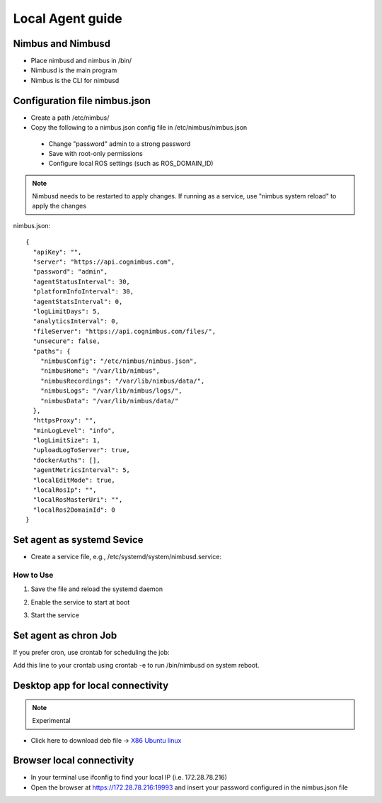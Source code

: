 Local Agent guide
==================

Nimbus and Nimbusd
-------------------------------------------------

* Place nimbusd and nimbus in /bin/
* Nimbusd is the main program
* Nimbus is the CLI for nimbusd

Configuration file nimbus.json
-------------------------------------------------
* Create a path /etc/nimbus/
* Copy the following to a nimbus.json config file in /etc/nimbus/nimbus.json
 * Change "password" admin to a strong password
 * Save with root-only permissions 
 * Configure local ROS settings (such as ROS_DOMAIN_ID)

.. note::
    
  Nimbusd needs to be restarted to apply changes. If running as a service, use "nimbus system reload" to apply the changes


nimbus.json::

    {
      "apiKey": "",
      "server": "https://api.cognimbus.com",
      "password": "admin",
      "agentStatusInterval": 30,
      "platformInfoInterval": 30,
      "agentStatsInterval": 0,
      "logLimitDays": 5,
      "analyticsInterval": 0,
      "fileServer": "https://api.cognimbus.com/files/",
      "unsecure": false,
      "paths": {
        "nimbusConfig": "/etc/nimbus/nimbus.json",
        "nimbusHome": "/var/lib/nimbus",
        "nimbusRecordings": "/var/lib/nimbus/data/",
        "nimbusLogs": "/var/lib/nimbus/logs/",
        "nimbusData": "/var/lib/nimbus/data/"
      },
      "httpsProxy": "",
      "minLogLevel": "info",
      "logLimitSize": 1,
      "uploadLogToServer": true,
      "dockerAuths": [],
      "agentMetricsInterval": 5,
      "localEditMode": true,
      "localRosIp": "",
      "localRosMasterUri": "",
      "localRos2DomainId": 0
    }


Set agent as systemd Sevice 
------------------

* Create a service file, e.g., /etc/systemd/system/nimbusd.service:

.. code-block:: bash
   :linenos:
    
    [Unit]
    Description=Nimbus Daemon
    After=network.target

    [Service]
    ExecStart=/bin/nimbusd
    Restart=on-failure
    User=nimbus  # Replace with the appropriate user if necessary
    
    [Install]
    WantedBy=multi-user.target

How to Use
^^^^^^^^^^^

1. Save the file and reload the systemd daemon

.. code-block:: bash
   :linenos:

    sudo systemctl daemon-reload

2. Enable the service to start at boot

.. code-block:: bash
   :linenos:

    sudo systemctl enable nimbusd


3. Start the service

.. code-block:: bash
   :linenos:

    sudo systemctl start nimbusd




Set agent as chron Job 
------------------
If you prefer cron, use crontab for scheduling the job:

.. code-block:: bash
   :linenos:

    @reboot /bin/nimbusd

Add this line to your crontab using crontab -e to run /bin/nimbusd on system reboot.



Desktop app for local connectivity 
-------------------------------------------------

.. note::
    
  Experimental

.. _`Nimbus`: index.md
.. _`Nimbus Agent`:

   .. image:: _static/img/Tux.png
      :width: 100px
      :class: hover-popout

* Click here to download deb file -> `X86 Ubuntu linux <https://drive.google.com/file/d/1Lo0jd3TAH43GYRW4-qGltu6x8xfI_uw2/view?usp=drive_link>`_

Browser local connectivity 
-------------------------------------------------

* In your terminal use ifconfig to find your local IP (i.e. 172.28.78.216)
* Open the browser at https://172.28.78.216:19993 and insert your password configured in the nimbus.json file
